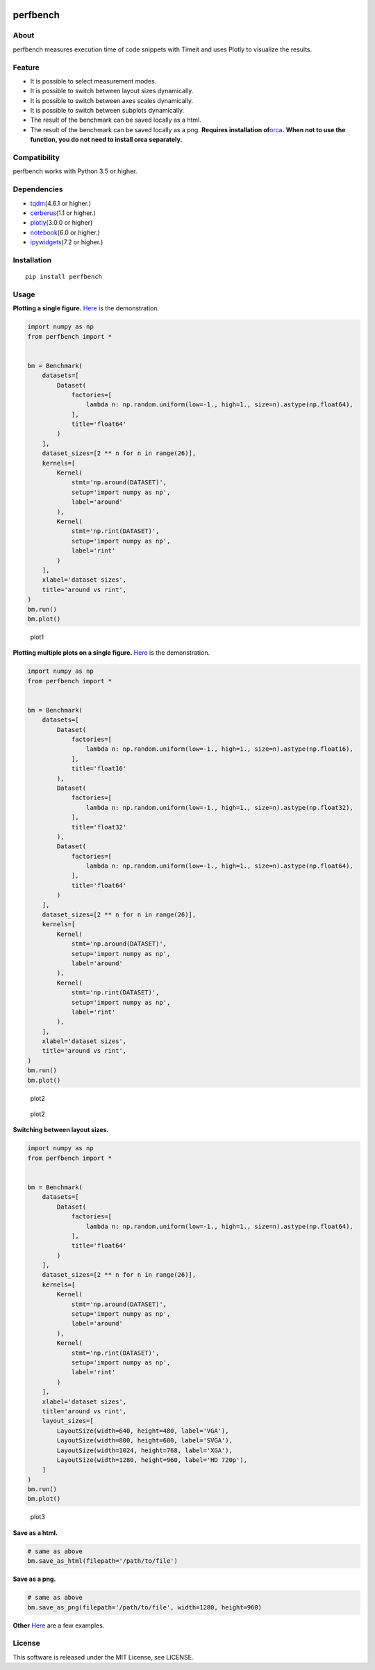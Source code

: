 |License| |Build Status| |PyPI version| |Pyversions|

perfbench
=========

About
-----

perfbench measures execution time of code snippets with Timeit and uses
Plotly to visualize the results.

Feature
-------

-  It is possible to select measurement modes.
-  It is possible to switch between layout sizes dynamically.
-  It is possible to switch between axes scales dynamically.
-  It is possible to switch between subplots dynamically.
-  The result of the benchmark can be saved locally as a html.
-  The result of the benchmark can be saved locally as a png. **Requires
   installation of**\ `orca <https://github.com/plotly/orca>`__\ **.**
   **When not to use the function, you do not need to install orca
   separately.**

Compatibility
-------------

perfbench works with Python 3.5 or higher.

Dependencies
------------

-  `tqdm <https://github.com/tqdm/tqdm>`__\ (4.6.1 or higher.)
-  `cerberus <https://github.com/pyeve/cerberus>`__\ (1.1 or higher.)
-  `plotly <https://github.com/plotly/plotly.py>`__\ (3.0.0 or higher)
-  `notebook <https://github.com/jupyter/notebook>`__\ (6.0 or higher.)
-  `ipywidgets <https://github.com/jupyter-widgets/ipywidgets>`__\ (7.2
   or higher.)

Installation
------------

::

   pip install perfbench

Usage
-----

**Plotting a single figure.**
`Here <https://plot.ly/~Hasenpfote/8/perfbench-demo1/>`__ is the
demonstration.

.. code:: python

   import numpy as np
   from perfbench import *


   bm = Benchmark(
       datasets=[
           Dataset(
               factories=[
                   lambda n: np.random.uniform(low=-1., high=1., size=n).astype(np.float64),
               ],
               title='float64'
           )
       ],
       dataset_sizes=[2 ** n for n in range(26)],
       kernels=[
           Kernel(
               stmt='np.around(DATASET)',
               setup='import numpy as np',
               label='around'
           ),
           Kernel(
               stmt='np.rint(DATASET)',
               setup='import numpy as np',
               label='rint'
           )
       ],
       xlabel='dataset sizes',
       title='around vs rint',
   )
   bm.run()
   bm.plot()

.. figure:: https://raw.githubusercontent.com/Hasenpfote/perfbench/master/docs/plotting_a_single_figure.png
   :alt: plot1

   plot1

**Plotting multiple plots on a single figure.**
`Here <https://plot.ly/~Hasenpfote/9/perfbench-demo2/>`__ is the
demonstration.

.. code:: python

   import numpy as np
   from perfbench import *


   bm = Benchmark(
       datasets=[
           Dataset(
               factories=[
                   lambda n: np.random.uniform(low=-1., high=1., size=n).astype(np.float16),
               ],
               title='float16'
           ),
           Dataset(
               factories=[
                   lambda n: np.random.uniform(low=-1., high=1., size=n).astype(np.float32),
               ],
               title='float32'
           ),
           Dataset(
               factories=[
                   lambda n: np.random.uniform(low=-1., high=1., size=n).astype(np.float64),
               ],
               title='float64'
           )
       ],
       dataset_sizes=[2 ** n for n in range(26)],
       kernels=[
           Kernel(
               stmt='np.around(DATASET)',
               setup='import numpy as np',
               label='around'
           ),
           Kernel(
               stmt='np.rint(DATASET)',
               setup='import numpy as np',
               label='rint'
           ),
       ],
       xlabel='dataset sizes',
       title='around vs rint',
   )
   bm.run()
   bm.plot()

.. figure:: https://raw.githubusercontent.com/Hasenpfote/perfbench/master/docs/plotting_multiple_plots_on_a_single_figure.png
   :alt: plot2

   plot2

.. figure:: https://raw.githubusercontent.com/Hasenpfote/perfbench/master/docs/switching_between_subplots.png
   :alt: plot2

   plot2

**Switching between layout sizes.**

.. code:: python

   import numpy as np
   from perfbench import *


   bm = Benchmark(
       datasets=[
           Dataset(
               factories=[
                   lambda n: np.random.uniform(low=-1., high=1., size=n).astype(np.float64),
               ],
               title='float64'
           )
       ],
       dataset_sizes=[2 ** n for n in range(26)],
       kernels=[
           Kernel(
               stmt='np.around(DATASET)',
               setup='import numpy as np',
               label='around'
           ),
           Kernel(
               stmt='np.rint(DATASET)',
               setup='import numpy as np',
               label='rint'
           )
       ],
       xlabel='dataset sizes',
       title='around vs rint',
       layout_sizes=[
           LayoutSize(width=640, height=480, label='VGA'),
           LayoutSize(width=800, height=600, label='SVGA'),
           LayoutSize(width=1024, height=768, label='XGA'),
           LayoutSize(width=1280, height=960, label='HD 720p'),
       ]
   )
   bm.run()
   bm.plot()

.. figure:: https://raw.githubusercontent.com/Hasenpfote/perfbench/master/docs/switching_between_layout_sizes.png
   :alt: plot3

   plot3

**Save as a html.**

.. code:: python

   # same as above
   bm.save_as_html(filepath='/path/to/file')

**Save as a png.**

.. code:: python

   # same as above
   bm.save_as_png(filepath='/path/to/file', width=1280, height=960)

**Other**
`Here <https://github.com/Hasenpfote/perfbench/tree/master/example>`__
are a few examples.

License
-------

This software is released under the MIT License, see LICENSE.

.. |License| image:: https://img.shields.io/badge/license-MIT-brightgreen.svg
   :target: https://github.com/Hasenpfote/fpq/blob/master/LICENSE
.. |Build Status| image:: https://travis-ci.com/Hasenpfote/perfbench.svg?branch=master
   :target: https://travis-ci.com/Hasenpfote/perfbench
.. |PyPI version| image:: https://badge.fury.io/py/perfbench.svg
   :target: https://badge.fury.io/py/perfbench
.. |Pyversions| image:: https://img.shields.io/pypi/pyversions/perfbench.svg?style=flat
   :target: https://img.shields.io/pypi/pyversions/perfbench.svg?style=flat
